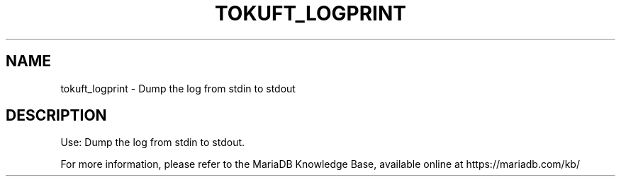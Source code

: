 '\" t
.\"
.TH "\FBTOKUFT_LOGPRINT\FR" "1" "27 March 2017" "MariaDB 10\&.1" "MariaDB Database System"
.\" -----------------------------------------------------------------
.\" * set default formatting
.\" -----------------------------------------------------------------
.\" disable hyphenation
.nh
.\" disable justification (adjust text to left margin only)
.ad l
.SH NAME
tokuft_logprint \- Dump the log from stdin to stdout 
.SH DESCRIPTION
Use: Dump the log from stdin to stdout\.
.PP
For more information, please refer to the MariaDB Knowledge Base, available online at https://mariadb.com/kb/
